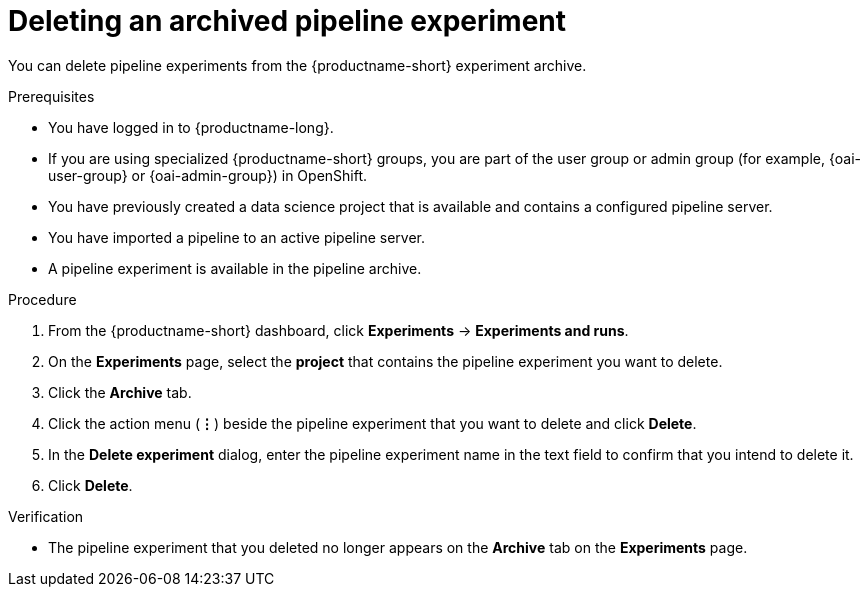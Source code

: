 :_module-type: PROCEDURE

[id="deleting-an-archived-pipeline-experiment_{context}"]
= Deleting an archived pipeline experiment

[role='_abstract']
You can delete pipeline experiments from the {productname-short} experiment archive. 

.Prerequisites
* You have logged in to {productname-long}.
ifndef::upstream[]
* If you are using specialized {productname-short} groups, you are part of the user group or admin group (for example, {oai-user-group} or {oai-admin-group}) in OpenShift.
endif::[]
ifdef::upstream[]
* If you are using specialized {productname-short} groups, you are part of the user group or admin group (for example, {odh-user-group} or {odh-admin-group}) in OpenShift.
endif::[]
* You have previously created a data science project that is available and contains a configured pipeline server.
* You have imported a pipeline to an active pipeline server.
* A pipeline experiment is available in the pipeline archive. 

.Procedure
. From the {productname-short} dashboard, click *Experiments* -> *Experiments and runs*.
. On the *Experiments* page, select the *project* that contains the pipeline experiment you want to delete.
. Click the *Archive* tab.
. Click the action menu (*&#8942;*) beside the pipeline experiment that you want to delete and click *Delete*.
. In the *Delete experiment* dialog, enter the pipeline experiment name in the text field to confirm that you intend to delete it.
. Click *Delete*.

.Verification
* The pipeline experiment that you deleted no longer appears on the *Archive* tab on the *Experiments* page.

//[role='_additional-resources']
//.Additional resources
